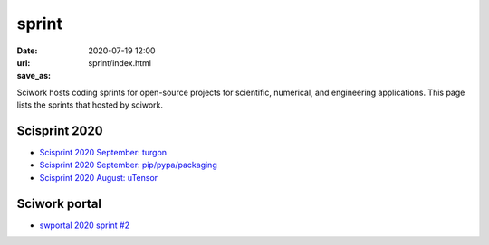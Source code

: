 ======
sprint
======

:date: 2020-07-19 12:00
:url:
:save_as: sprint/index.html

Sciwork hosts coding sprints for open-source projects for scientific,
numerical, and engineering applications.  This page lists the sprints that
hosted by sciwork.

Scisprint 2020
==============

* `Scisprint 2020 September: turgon <{filename}2020/10-turgon.rst>`__
* `Scisprint 2020 September: pip/pypa/packaging <{filename}2020/09-pip.rst>`__
* `Scisprint 2020 August: uTensor <{filename}2020/08-utensor.rst>`__

Sciwork portal
==============

* `swportal 2020 sprint #2 <{filename}2020/swportal20-2.rst>`__
